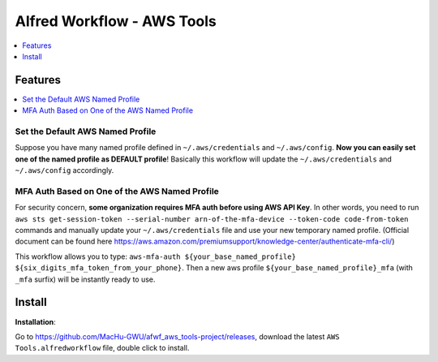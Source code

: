 Alfred Workflow - AWS Tools
==============================================================================

.. contents::
    :depth: 1
    :local:


Features
------------------------------------------------------------------------------

.. contents::
    :depth: 1
    :local:


Set the Default AWS Named Profile
~~~~~~~~~~~~~~~~~~~~~~~~~~~~~~~~~~~~~~~~~~~~~~~~~~~~~~~~~~~~~~~~~~~~~~~~~~~~~~

Suppose you have many named profile defined in ``~/.aws/credentials`` and ``~/.aws/config``. **Now you can easily set one of the named profile as DEFAULT profile**! Basically this workflow will update the ``~/.aws/credentials`` and ``~/.aws/config`` accordingly.

.. image:: https://user-images.githubusercontent.com/6800411/128253078-c6d1c06e-6e17-48e9-86d1-6be67cbfa27a.gif


MFA Auth Based on One of the AWS Named Profile
~~~~~~~~~~~~~~~~~~~~~~~~~~~~~~~~~~~~~~~~~~~~~~~~~~~~~~~~~~~~~~~~~~~~~~~~~~~~~~

For security concern, **some organization requires MFA auth before using AWS API Key**. In other words, you need to run ``aws sts get-session-token --serial-number arn-of-the-mfa-device --token-code code-from-token`` commands and manually update your ``~/.aws/credentials`` file and use your new temporary named profile. (Official document can be found here https://aws.amazon.com/premiumsupport/knowledge-center/authenticate-mfa-cli/)

This workflow allows you to type: ``aws-mfa-auth ${your_base_named_profile} ${six_digits_mfa_token_from_your_phone}``. Then a new aws profile ``${your_base_named_profile}_mfa`` (with ``_mfa`` surfix) will be instantly ready to use.


Install
------------------------------------------------------------------------------

**Installation**:

Go to https://github.com/MacHu-GWU/afwf_aws_tools-project/releases, download the latest ``AWS Tools.alfredworkflow`` file, double click to install.
